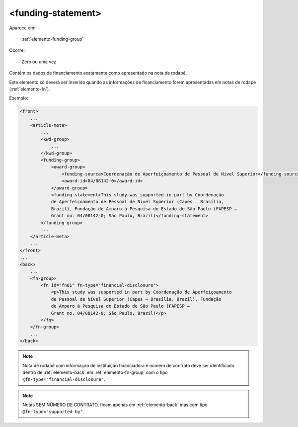 .. _elemento-funding-statement:

<funding-statement>
===================

Aparece em:

  :ref:`elemento-funding-group`

Ocorre:

  Zero ou uma vez


Contém os dados de financiamento exatamente como apresentado na nota de rodapé.

Este elemento só deverá ser inserido quando as informações de financiamento forem apresentadas em notas de rodapé (:ref:`elemento-fn`).

Exemplo:

.. code-block:: xml

    <front>
        ...
        <article-meta>
            ...
            <kwd-group>
                ...
            </kwd-group>
            <funding-group>
                <award-group>
                    <funding-source>Coordenação de Aperfeiçoamento de Pessoal de Nível Superior</funding-source>
                    <award-id>04/08142-0</award-id>
                </award-group>
                <funding-statement>This study was supported in part by Coordenação
                de Aperfeiçoamento de Pessoal de Nível Superior (Capes — Brasília,
                Brazil), Fundação de Amparo à Pesquisa do Estado de São Paulo (FAPESP —
                Grant no. 04/08142-0; São Paulo, Brazil)</funding-statement>
            </funding-group>
            ...
        </article-meta>
        ...
    </front>
    ...
    <back>
        ...
        <fn-group>
            <fn id="fn01" fn-type="financial-disclosure">
                <p>This study was supported in part by Coordenação de Aperfeiçoamento
                de Pessoal de Nível Superior (Capes — Brasília, Brazil), Fundação
                de Amparo à Pesquisa do Estado de São Paulo (FAPESP —
                Grant no. 04/08142-0; São Paulo, Brazil)</p>
            </fn>
        </fn-group>
        ...
    </back>


.. note:: Nota de rodapé com informação de instituição financiadora e número de contrato deve ser identificado dentro de :ref:`elemento-back` em           :ref:`elemento-fn-group` com o  tipo ``@fn-type="financial-disclosure"``.

.. note:: Notas SEM NÚMERO DE CONTRATO, ficam apenas em :ref:`elemento-back` mas com tipo ``@fn-type="supported-by"``.


.. {"reviewed_on": "20160625", "by": "gandhalf_thewhite@hotmail.com"}
